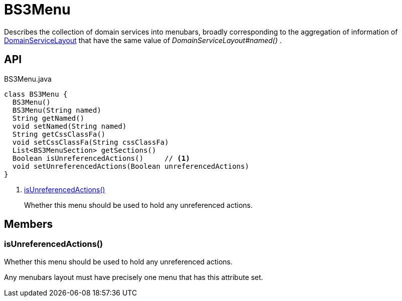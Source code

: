 = BS3Menu
:Notice: Licensed to the Apache Software Foundation (ASF) under one or more contributor license agreements. See the NOTICE file distributed with this work for additional information regarding copyright ownership. The ASF licenses this file to you under the Apache License, Version 2.0 (the "License"); you may not use this file except in compliance with the License. You may obtain a copy of the License at. http://www.apache.org/licenses/LICENSE-2.0 . Unless required by applicable law or agreed to in writing, software distributed under the License is distributed on an "AS IS" BASIS, WITHOUT WARRANTIES OR  CONDITIONS OF ANY KIND, either express or implied. See the License for the specific language governing permissions and limitations under the License.

Describes the collection of domain services into menubars, broadly corresponding to the aggregation of information of xref:refguide:applib:index/annotation/DomainServiceLayout.adoc[DomainServiceLayout] that have the same value of _DomainServiceLayout#named()_ .

== API

[source,java]
.BS3Menu.java
----
class BS3Menu {
  BS3Menu()
  BS3Menu(String named)
  String getNamed()
  void setNamed(String named)
  String getCssClassFa()
  void setCssClassFa(String cssClassFa)
  List<BS3MenuSection> getSections()
  Boolean isUnreferencedActions()     // <.>
  void setUnreferencedActions(Boolean unreferencedActions)
}
----

<.> xref:#isUnreferencedActions__[isUnreferencedActions()]
+
--
Whether this menu should be used to hold any unreferenced actions.
--

== Members

[#isUnreferencedActions__]
=== isUnreferencedActions()

Whether this menu should be used to hold any unreferenced actions.

Any menubars layout must have precisely one menu that has this attribute set.
